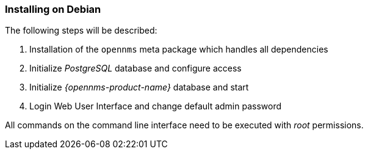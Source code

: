
=== Installing on Debian

The following steps will be described:

. Installation of the `opennms` meta package which handles all dependencies
. Initialize _PostgreSQL_ database and configure access
. Initialize _{opennms-product-name}_ database and start
. Login Web User Interface and change default admin password

All commands on the command line interface need to be executed with _root_ permissions.
